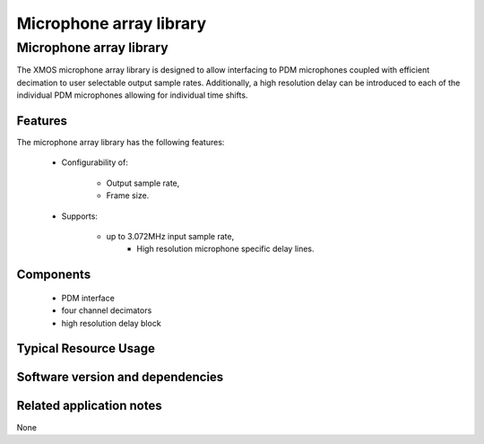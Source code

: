 Microphone array library
========================

.. rheader::

   Microphone array library |version|

Microphone array library
------------------------

The XMOS microphone array library is designed to allow interfacing to PDM 
microphones coupled with efficient decimation to user selectable output
sample rates. Additionally, a high resolution delay can be introduced to 
each of the individual PDM microphones allowing for individual time shifts.

Features
........

The microphone array library has the following features:

  * Configurability of:
  
     - Output sample rate,
     - Frame size.

  * Supports:
  
     - up to 3.072MHz input sample rate,
	 - High resolution microphone specific delay lines.

Components
...........

 * PDM interface
 * four channel decimators
 * high resolution delay block

Typical Resource Usage
......................

Software version and dependencies
.................................

.. libdeps::

Related application notes
.........................

None